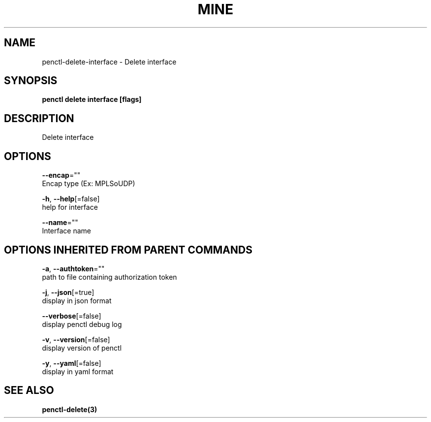 .TH "MINE" "3" "Aug 2019" "Auto generated by spf13/cobra" "" 
.nh
.ad l


.SH NAME
.PP
penctl\-delete\-interface \- Delete interface


.SH SYNOPSIS
.PP
\fBpenctl delete interface [flags]\fP


.SH DESCRIPTION
.PP
Delete interface


.SH OPTIONS
.PP
\fB\-\-encap\fP=""
    Encap type (Ex: MPLSoUDP)

.PP
\fB\-h\fP, \fB\-\-help\fP[=false]
    help for interface

.PP
\fB\-\-name\fP=""
    Interface name


.SH OPTIONS INHERITED FROM PARENT COMMANDS
.PP
\fB\-a\fP, \fB\-\-authtoken\fP=""
    path to file containing authorization token

.PP
\fB\-j\fP, \fB\-\-json\fP[=true]
    display in json format

.PP
\fB\-\-verbose\fP[=false]
    display penctl debug log

.PP
\fB\-v\fP, \fB\-\-version\fP[=false]
    display version of penctl

.PP
\fB\-y\fP, \fB\-\-yaml\fP[=false]
    display in yaml format


.SH SEE ALSO
.PP
\fBpenctl\-delete(3)\fP
